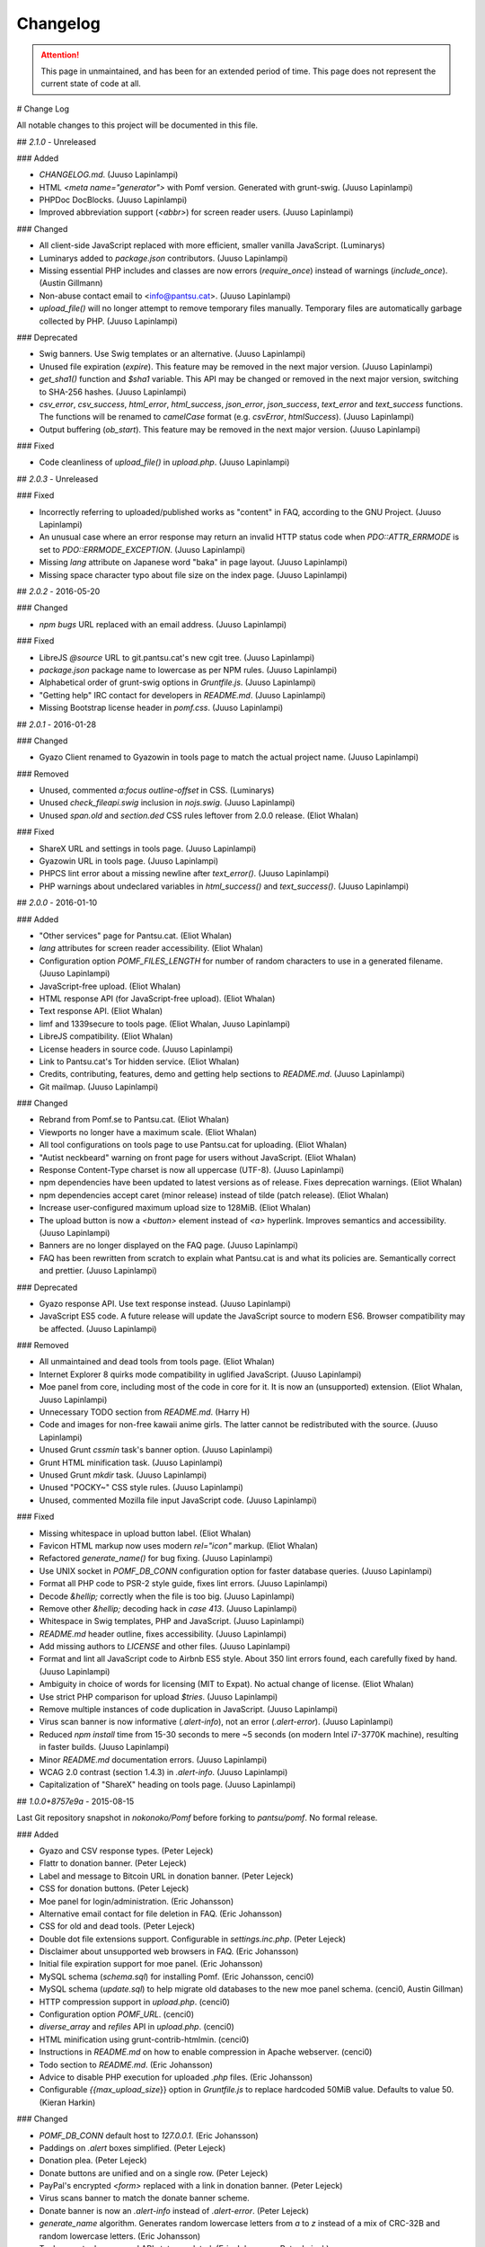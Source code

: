 Changelog
==========

.. attention::
   This page in unmaintained, and has been for an extended period of time.
   This page does not represent the current state of code at all.

# Change Log

All notable changes to this project will be documented in this file.

## `2.1.0` - Unreleased

### Added

- `CHANGELOG.md`. (Juuso Lapinlampi)
- HTML `<meta name="generator">` with Pomf version. Generated with grunt-swig.
  (Juuso Lapinlampi)
- PHPDoc DocBlocks. (Juuso Lapinlampi)
- Improved abbreviation support (`<abbr>`) for screen reader users. (Juuso
  Lapinlampi)

### Changed

- All client-side JavaScript replaced with more efficient, smaller vanilla
  JavaScript. (Luminarys)
- Luminarys added to `package.json` contributors. (Juuso Lapinlampi)
- Missing essential PHP includes and classes are now errors (`require_once`)
  instead of warnings (`include_once`). (Austin Gillmann)
- Non-abuse contact email to <info@pantsu.cat>. (Juuso Lapinlampi)
- `upload_file()` will no longer attempt to remove temporary files manually.
  Temporary files are automatically garbage collected by PHP. (Juuso Lapinlampi)

### Deprecated

- Swig banners. Use Swig templates or an alternative. (Juuso Lapinlampi)
- Unused file expiration (`expire`). This feature may be removed in the next
  major version. (Juuso Lapinlampi)
- `get_sha1()` function and `$sha1` variable. This API may be changed or removed
  in the next major version, switching to SHA-256 hashes. (Juuso Lapinlampi)
- `csv_error`, `csv_success`, `html_error`, `html_success`, `json_error`,
  `json_success`, `text_error` and `text_success` functions. The functions will
  be renamed to `camelCase` format (e.g. `csvError`, `htmlSuccess`). (Juuso
  Lapinlampi)
- Output buffering (`ob_start`). This feature may be removed in the next
  major version. (Juuso Lapinlampi)

### Fixed

- Code cleanliness of `upload_file()` in `upload.php`. (Juuso Lapinlampi)

## `2.0.3` - Unreleased

### Fixed

- Incorrectly referring to uploaded/published works as "content" in FAQ,
  according to the GNU Project. (Juuso Lapinlampi)
- An unusual case where an error response may return an invalid HTTP
  status code when `PDO::ATTR_ERRMODE` is set to
  `PDO::ERRMODE_EXCEPTION`. (Juuso Lapinlampi)
- Missing `lang` attribute on Japanese word "baka" in page layout.
  (Juuso Lapinlampi)
- Missing space character typo about file size on the index page. (Juuso
  Lapinlampi)

## `2.0.2` - 2016-05-20

### Changed

- `npm bugs` URL replaced with an email address. (Juuso Lapinlampi)

### Fixed

- LibreJS `@source` URL to git.pantsu.cat's new cgit tree. (Juuso Lapinlampi)
- `package.json` package name to lowercase as per NPM rules. (Juuso Lapinlampi)
- Alphabetical order of grunt-swig options in `Gruntfile.js`. (Juuso Lapinlampi)
- "Getting help" IRC contact for developers in `README.md`. (Juuso Lapinlampi)
- Missing Bootstrap license header in `pomf.css`. (Juuso Lapinlampi)

## `2.0.1` - 2016-01-28

### Changed

- Gyazo Client renamed to Gyazowin in tools page to match the actual project
  name. (Juuso Lapinlampi)

### Removed

- Unused, commented `a:focus` `outline-offset` in CSS. (Luminarys)
- Unused `check_fileapi.swig` inclusion in `nojs.swig`. (Juuso Lapinlampi)
- Unused `span.old` and `section.ded` CSS rules leftover from 2.0.0 release.
  (Eliot Whalan)

### Fixed

- ShareX URL and settings in tools page. (Juuso Lapinlampi)
- Gyazowin URL in tools page. (Juuso Lapinlampi)
- PHPCS lint error about a missing newline after `text_error()`. (Juuso
  Lapinlampi)
- PHP warnings about undeclared variables in `html_success()` and
  `text_success()`. (Juuso Lapinlampi)

## `2.0.0` - 2016-01-10

### Added

- "Other services" page for Pantsu.cat. (Eliot Whalan)
- `lang` attributes for screen reader accessibility. (Eliot Whalan)
- Configuration option `POMF_FILES_LENGTH` for number of random characters to
  use in a generated filename. (Juuso Lapinlampi)
- JavaScript-free upload. (Eliot Whalan)
- HTML response API (for JavaScript-free upload). (Eliot Whalan)
- Text response API. (Eliot Whalan)
- limf and 1339secure to tools page. (Eliot Whalan, Juuso Lapinlampi)
- LibreJS compatibility. (Eliot Whalan)
- License headers in source code. (Juuso Lapinlampi)
- Link to Pantsu.cat's Tor hidden service. (Eliot Whalan)
- Credits, contributing, features, demo and getting help sections to
  `README.md`. (Juuso Lapinlampi)
- Git mailmap. (Juuso Lapinlampi)

### Changed

- Rebrand from Pomf.se to Pantsu.cat. (Eliot Whalan)
- Viewports no longer have a maximum scale. (Eliot Whalan)
- All tool configurations on tools page to use Pantsu.cat for uploading. (Eliot
  Whalan)
- "Autist neckbeard" warning on front page for users without JavaScript. (Eliot
  Whalan)
- Response Content-Type charset is now all uppercase (UTF-8). (Juuso Lapinlampi)
- npm dependencies have been updated to latest versions as of release. Fixes
  deprecation warnings. (Eliot Whalan)
- npm dependencies accept caret (minor release) instead of tilde (patch
  release). (Eliot Whalan)
- Increase user-configured maximum upload size to 128MiB. (Eliot Whalan)
- The upload button is now a `<button>` element instead of `<a>` hyperlink.
  Improves semantics and accessibility. (Juuso Lapinlampi)
- Banners are no longer displayed on the FAQ page. (Juuso Lapinlampi)
- FAQ has been rewritten from scratch to explain what Pantsu.cat is and what its
  policies are. Semantically correct and prettier. (Juuso Lapinlampi)

### Deprecated

- Gyazo response API. Use text response instead. (Juuso Lapinlampi)
- JavaScript ES5 code. A future release will update the JavaScript source to
  modern ES6. Browser compatibility may be affected. (Juuso Lapinlampi)

### Removed

- All unmaintained and dead tools from tools page. (Eliot Whalan)
- Internet Explorer 8 quirks mode compatibility in uglified JavaScript. (Juuso
  Lapinlampi)
- Moe panel from core, including most of the code in core for it. It is now an
  (unsupported) extension. (Eliot Whalan, Juuso Lapinlampi)
- Unnecessary TODO section from `README.md`. (Harry H)
- Code and images for non-free kawaii anime girls. The latter cannot be
  redistributed with the source. (Juuso Lapinlampi)
- Unused Grunt `cssmin` task's banner option. (Juuso Lapinlampi)
- Grunt HTML minification task. (Juuso Lapinlampi)
- Unused Grunt `mkdir` task. (Juuso Lapinlampi)
- Unused "POCKY~" CSS style rules. (Juuso Lapinlampi)
- Unused, commented Mozilla file input JavaScript code. (Juuso Lapinlampi)

### Fixed

- Missing whitespace in upload button label. (Eliot Whalan)
- Favicon HTML markup now uses modern `rel="icon"` markup. (Eliot Whalan)
- Refactored `generate_name()` for bug fixing. (Juuso Lapinlampi)
- Use UNIX socket in `POMF_DB_CONN` configuration option for faster database
  queries. (Juuso Lapinlampi)
- Format all PHP code to PSR-2 style guide, fixes lint errors. (Juuso
  Lapinlampi)
- Decode `&hellip;` correctly when the file is too big. (Juuso Lapinlampi)
- Remove other `&hellip;` decoding hack in `case 413`. (Juuso Lapinlampi)
- Whitespace in Swig templates, PHP and JavaScript. (Juuso Lapinlampi)
- `README.md` header outline, fixes accessibility. (Juuso Lapinlampi)
- Add missing authors to `LICENSE` and other files. (Juuso Lapinlampi)
- Format and lint all JavaScript code to Airbnb ES5 style. About 350 lint
  errors found, each carefully fixed by hand. (Juuso Lapinlampi)
- Ambiguity in choice of words for licensing (MIT to Expat). No actual change
  of license. (Eliot Whalan)
- Use strict PHP comparison for upload `$tries`. (Juuso Lapinlampi)
- Remove multiple instances of code duplication in JavaScript. (Juuso
  Lapinlampi)
- Virus scan banner is now informative (`.alert-info`), not an error
  (`.alert-error`). (Juuso Lapinlampi)
- Reduced `npm install` time from 15-30 seconds to mere ~5 seconds (on modern
  Intel i7-3770K machine), resulting in faster builds. (Juuso Lapinlampi)
- Minor `README.md` documentation errors. (Juuso Lapinlampi)
- WCAG 2.0 contrast (section 1.4.3) in `.alert-info`. (Juuso Lapinlampi)
- Capitalization of "ShareX" heading on tools page. (Juuso Lapinlampi)

## `1.0.0+8757e9a` - 2015-08-15

Last Git repository snapshot in `nokonoko/Pomf` before forking to `pantsu/pomf`.
No formal release.

### Added

- Gyazo and CSV response types. (Peter Lejeck)
- Flattr to donation banner. (Peter Lejeck)
- Label and message to Bitcoin URL in donation banner. (Peter Lejeck)
- CSS for donation buttons. (Peter Lejeck)
- Moe panel for login/administration. (Eric Johansson)
- Alternative email contact for file deletion in FAQ. (Eric Johansson)
- CSS for old and dead tools. (Peter Lejeck)
- Double dot file extensions support. Configurable in `settings.inc.php`. (Peter
  Lejeck)
- Disclaimer about unsupported web browsers in FAQ. (Eric Johansson)
- Initial file expiration support for moe panel. (Eric Johansson)
- MySQL schema (`schema.sql`) for installing Pomf. (Eric Johansson, cenci0)
- MySQL schema (`update.sql`) to help migrate old databases to the new moe panel
  schema. (cenci0, Austin Gillman)
- HTTP compression support in `upload.php`. (cenci0)
- Configuration option `POMF_URL`. (cenci0)
- `diverse_array` and `refiles` API in `upload.php`. (cenci0)
- HTML minification using grunt-contrib-htmlmin. (cenci0)
- Instructions in `README.md` on how to enable compression in Apache webserver.
  (cenci0)
- Todo section to `README.md`. (Eric Johansson)
- Advice to disable PHP execution for uploaded `.php` files. (Eric Johansson)
- Configurable `{{max_upload_size`}} option in `Gruntfile.js` to replace
  hardcoded 50MiB value. Defaults to value 50. (Kieran Harkin)

### Changed

- `POMF_DB_CONN` default host to `127.0.0.1`. (Eric Johansson)
- Paddings on `.alert` boxes simplified. (Peter Lejeck)
- Donation plea. (Peter Lejeck)
- Donate buttons are unified and on a single row. (Peter Lejeck)
- PayPal's encrypted `<form>` replaced with a link in donation banner. (Peter
  Lejeck)
- Virus scans banner to match the donate banner scheme.
- Donate banner is now an `.alert-info` instead of `.alert-error`. (Peter
  Lejeck)
- `generate_name` algorithm. Generates random lowercase letters from `a` to `z`
  instead of a mix of CRC-32B and random lowercase letters. (Eric Johansson)
- Tools page tool names and API status updated. (Eric Johansson, Peter Lejeck)
- Gyazo `generate_name` algorithm to `FxxAxxG.png`, where `x` is a random
  lowercase letter. Removes CRC-32B checksums and `$grill` parameter from the
  function. (Eric Johansson)
- Increased length of `generate_name` return string by one character. (Eric
  Johansson)
- Default `POMF_FILES_RETRIES` increased from 5 to 15. (Eric Johansson, Peter
  Lejeck)
- `nav.swig` links to new places of interest of other Pomf.se projects and
  social media. (Eric Johansson)
- Genericize defaults function into merge utility in `cheesesteak.js`. (Peter
  Lejeck)
- `README.md` now uses a hyperlink to `@nekunekus` Twitter account. (Eric
  Johansson)
- Refactored the core PHP code in Pomf. Introduced classes. (cenci0)
- `.alert-info`, `.alert-error`, `nav a` and `a` CSS colors to satisfy WCAG 2.0
  requirements on contrast (section 1.4.3). Patch by Juuso Lapinlampi. (Eric
  Johansson)

### Removed

- Link to mail newsletter in FAQ. (Eric Johansson)
- Unused `blackniggers/kittens.php`. Previously used for Gyazo client, now
  replaced. (Eric Johansson)
- Unused `get_crc32` function in `UploadedFile.class.php`. Reported by Juuso
  Lapinlampi. (Eric Johansson)

### Fixed

- `git clone` URL in `README.md`. (Eric Johansson)
- PHPDoc comments in `upload.php`. (Peter Lejeck)
- A bug in `refiles()`. Deferences `$file`. (Peter Lejeck, catboy)
- Broken tools download URLs. (Eric Johansson)
- Uploading files without file extension. (Eric Johansson)
- Bitcoin wallet URI in donation banner. (Eric Johansson)
- ShareX settings URL in tools. (Eric Johansson)
- Gyazo Client author's Twitter URL. (Eric Johansson)
- Code indentation in `upload.php`. (Peter Lejeck)
- Reduntant `settings.inc.php` inclusion twice in `upload.php`. (benwaffle)
- Moe panel incorrectly returning 5 entries instead of none in search while
  there's no search query. (benwaffle)
- Copy-pasted code rolled into a `for` loop in `generate_name`. (Michael
  "wafflestealer654")
- HTML validation for `case 413` in `pomf.js`. (cenci0)
- `README.md` title from Pomf.se to Pomf. (Eric Johansson)
- Pass full URL back to the client in response. (Kieran Harkin)

### Security

- Cross-site scripting vulnerability in moe panel from arbitrary `originalname`.
  No CVE requested. Reported by Juuso Lapinlampi. (Eric Johansson)

## `v1.0.0` - 2013-10-31

Initial unofficial release in `nokonoko/Pomf`. Changes are since initial commit.

### Added

- `LICENSE` with Expat license. (Eric Johansson)
- Email and Twitter contacts to `README.md`. (Eric Johansson)
- Frequently asked questions (FAQ). (Eric Johansson)
- Favicon. (Eric Johansson)
- Kawaii anime girls (`grill.php`). (Eric Johansson)
- Web interface with JavaScript. (Eric Johansson, Peter Lejeck)
- Tools page. (Eric Johansson)
- `upload.php`, `UploadedFile.class.php`, `database.inc.php`,
  `settings.inc.php`. (Eric Johansson, Peter Lejeck)
- Gyazo support (`blackniggers/kittens.php`) with `generate_name` function.
  (Eric Johansson)
- Grunt buildsystem. (Peter Lejeck)
- Swig pages. (Peter Lejeck)
- Swig banners. (Peter Lejeck)
- `README.md` documentation. (Peter Lejeck)

### Changed

- `.gitignore` will only ignore `dist/` and `node_modules`. (Peter Lejeck)

### Removed

- `.gitattributes`. (Eric Johansson)

